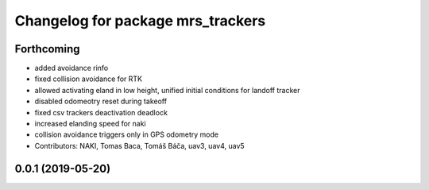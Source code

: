 ^^^^^^^^^^^^^^^^^^^^^^^^^^^^^^^^^^
Changelog for package mrs_trackers
^^^^^^^^^^^^^^^^^^^^^^^^^^^^^^^^^^

Forthcoming
-----------
* added avoidance rinfo
* fixed collision avoidance for RTK
* allowed activating eland in low height, unified initial conditions for
  landoff tracker
* disabled odomeotry reset during takeoff
* fixed csv trackers deactivation deadlock
* increased elanding speed for naki
* collision avoidance triggers only in GPS odometry mode
* Contributors: NAKI, Tomas Baca, Tomáš Báča, uav3, uav4, uav5

0.0.1 (2019-05-20)
------------------
